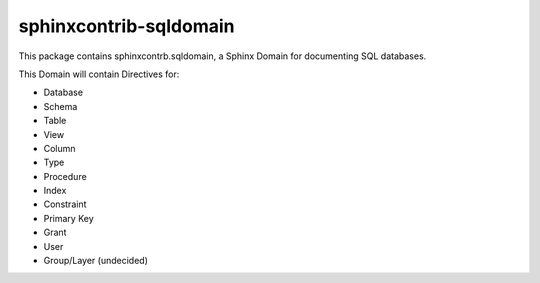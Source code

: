 ###########################
  sphinxcontrib-sqldomain
###########################

This package contains sphinxcontrb.sqldomain, a Sphinx Domain for documenting SQL databases.

This Domain will contain Directives for:

- Database
- Schema
- Table
- View
- Column
- Type
- Procedure
- Index
- Constraint
- Primary Key
- Grant
- User
- Group/Layer (undecided)
